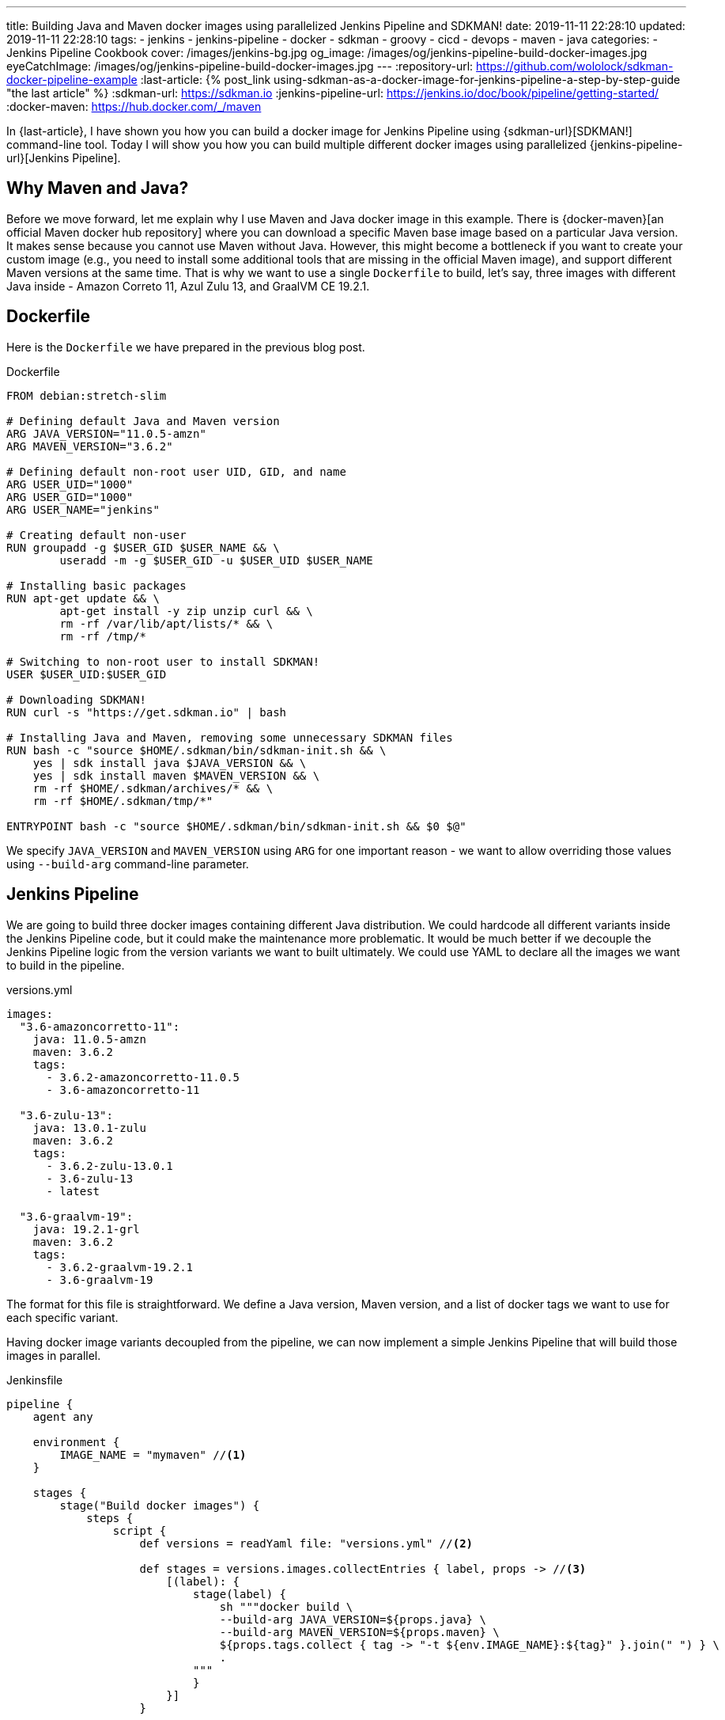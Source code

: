---
title: Building Java and Maven docker images using parallelized Jenkins Pipeline and SDKMAN!
date: 2019-11-11 22:28:10
updated: 2019-11-11 22:28:10
tags:
    - jenkins
    - jenkins-pipeline
    - docker
    - sdkman
    - groovy
    - cicd
    - devops
    - maven
    - java
categories:
    - Jenkins Pipeline Cookbook
cover: /images/jenkins-bg.jpg
og_image: /images/og/jenkins-pipeline-build-docker-images.jpg
eyeCatchImage: /images/og/jenkins-pipeline-build-docker-images.jpg
---
:repository-url: https://github.com/wololock/sdkman-docker-pipeline-example
:last-article: pass:[{% post_link using-sdkman-as-a-docker-image-for-jenkins-pipeline-a-step-by-step-guide "the last article" %}]
:sdkman-url: https://sdkman.io
:jenkins-pipeline-url: https://jenkins.io/doc/book/pipeline/getting-started/
:docker-maven: https://hub.docker.com/_/maven

In {last-article}, I have shown you how you can build a docker image for Jenkins Pipeline using {sdkman-url}[SDKMAN!] command-line tool.
Today I will show you how you can build multiple different docker images using parallelized {jenkins-pipeline-url}[Jenkins Pipeline].

++++
<!-- more -->
++++

== Why Maven and Java?

Before we move forward, let me explain why I use Maven and Java docker image in this example.
There is {docker-maven}[an official Maven docker hub repository] where you can download a specific Maven base image based on a particular Java version.
It makes sense because you cannot use Maven without Java.
However, this might become a bottleneck if you want to create your custom image (e.g., you need to install some additional tools that are missing in the official Maven image), and support different Maven versions at the same time.
That is why we want to use a single `Dockerfile` to build, let's say, three images with different Java inside - Amazon Correto 11, Azul Zulu 13, and GraalVM CE 19.2.1.

== Dockerfile

Here is the `Dockerfile` we have prepared in the previous blog post.

.Dockerfile
[source,dockerfile]
----
FROM debian:stretch-slim

# Defining default Java and Maven version
ARG JAVA_VERSION="11.0.5-amzn"
ARG MAVEN_VERSION="3.6.2"

# Defining default non-root user UID, GID, and name
ARG USER_UID="1000"
ARG USER_GID="1000"
ARG USER_NAME="jenkins"

# Creating default non-user
RUN groupadd -g $USER_GID $USER_NAME && \
	useradd -m -g $USER_GID -u $USER_UID $USER_NAME

# Installing basic packages
RUN apt-get update && \
	apt-get install -y zip unzip curl && \
	rm -rf /var/lib/apt/lists/* && \
	rm -rf /tmp/*

# Switching to non-root user to install SDKMAN!
USER $USER_UID:$USER_GID

# Downloading SDKMAN!
RUN curl -s "https://get.sdkman.io" | bash

# Installing Java and Maven, removing some unnecessary SDKMAN files
RUN bash -c "source $HOME/.sdkman/bin/sdkman-init.sh && \
    yes | sdk install java $JAVA_VERSION && \
    yes | sdk install maven $MAVEN_VERSION && \
    rm -rf $HOME/.sdkman/archives/* && \
    rm -rf $HOME/.sdkman/tmp/*"

ENTRYPOINT bash -c "source $HOME/.sdkman/bin/sdkman-init.sh && $0 $@"
----

We specify `JAVA_VERSION`  and `MAVEN_VERSION` using `ARG` for one important reason - we want to allow overriding those values using `--build-arg` command-line parameter.

== Jenkins Pipeline

We are going to build three docker images containing different Java distribution.
We could hardcode all different variants inside the Jenkins Pipeline code, but it could make the maintenance more problematic.
It would be much better if we decouple the Jenkins Pipeline logic from the version variants we want to built ultimately.
We could use YAML to declare all the images we want to build in the pipeline.

.versions.yml
[source,yaml]
----
images:
  "3.6-amazoncorretto-11":
    java: 11.0.5-amzn
    maven: 3.6.2
    tags:
      - 3.6.2-amazoncorretto-11.0.5
      - 3.6-amazoncorretto-11

  "3.6-zulu-13":
    java: 13.0.1-zulu
    maven: 3.6.2
    tags:
      - 3.6.2-zulu-13.0.1
      - 3.6-zulu-13
      - latest

  "3.6-graalvm-19":
    java: 19.2.1-grl
    maven: 3.6.2
    tags:
      - 3.6.2-graalvm-19.2.1
      - 3.6-graalvm-19
----

The format for this file is straightforward.
We define a Java version, Maven version, and a list of docker tags we want to use for each specific variant.

Having docker image variants decoupled from the pipeline, we can now implement a simple Jenkins Pipeline that will build those images in parallel.

.Jenkinsfile
[source,groovy]
----
pipeline {
    agent any

    environment {
        IMAGE_NAME = "mymaven" //<1>
    }

    stages {
        stage("Build docker images") {
            steps {
                script {
                    def versions = readYaml file: "versions.yml" //<2>

                    def stages = versions.images.collectEntries { label, props -> //<3>
                        [(label): {
                            stage(label) {
                                sh """docker build \
                                --build-arg JAVA_VERSION=${props.java} \
                                --build-arg MAVEN_VERSION=${props.maven} \
                                ${props.tags.collect { tag -> "-t ${env.IMAGE_NAME}:${tag}" }.join(" ") } \
                                .
                            """
                            }
                        }]
                    }

                    parallel stages //<4>
                }
            }
        }
    }
}
----

This pipeline has only a single stage that executes three nested stages in parallel.
Each parallelized stage is responsible for building and tagging one specific variant of `mymaven` docker image pass:[<em class="conum" data-value="1"></em>].
We use `readYaml` pipeline utility step to read images configuration from the `versions.yml` file pass:[<em class="conum" data-value="2"></em>].
Then we construct the stage for every image pass:[<em class="conum" data-value="3"></em>] to run in parallel pass:[<em class="conum" data-value="4"></em>].

When we execute this pipeline, we get something like this.

[.text-center]
--
[.img-responsive.img-thumbnail]
[link=/images/sdkman-docker-pipeline.png]
image::/images/sdkman-docker-pipeline.png[]
--

Every parallel stage has built a different docker image variant.

[source,bash]
----
# 3.6-amazoncorretto-11 stage:
+ docker build --build-arg JAVA_VERSION=11.0.5-amzn --build-arg MAVEN_VERSION=3.6.2 -t mymaven:3.6.2-amazoncorretto-11.0.5 -t mymaven:3.6-amazoncorretto-11 .

# 3.6-graalvm-19 stage:
+ docker build --build-arg JAVA_VERSION=19.2.1-grl --build-arg MAVEN_VERSION=3.6.2 -t mymaven:3.6.2-graalvm-19.2.1 -t mymaven:3.6-graalvm-19 .

# 3.6-zulu-13 stage:
+ docker build --build-arg JAVA_VERSION=13.0.1-zulu --build-arg MAVEN_VERSION=3.6.2 -t mymaven:3.6.2-zulu-13.0.1 -t mymaven:3.6-zulu-13 -t mymaven:latest .
----

We can list existing `mymaven` docker images.

[source,bash]
----
$ docker images | grep mymaven
mymaven            3.6-graalvm-19                32a1ea1dc8ee        38 minutes ago      1.01 GB
mymaven            3.6.2-graalvm-19.2.1          32a1ea1dc8ee        38 minutes ago      1.01 GB
mymaven            3.6-zulu-13                   8553ca3e7556        41 minutes ago      439 MB
mymaven            3.6.2-zulu-13.0.1             8553ca3e7556        41 minutes ago      439 MB
mymaven            latest                        8553ca3e7556        41 minutes ago      439 MB
mymaven            3.6-amazoncorretto-11         1d38b0879ab0        5 days ago          407 MB
mymaven            3.6.2-amazoncorretto-11.0.5   1d38b0879ab0        5 days ago          407 MB
----

And as the final step, we can execute `mvn -version` from each docker image to verify that everything worked.

[source,bash,subs="verbatim,attributes,quotes"]
----
**$ docker run --rm -u $(id -u) [.mark]#mymaven:3.6-amazoncorretto-11# mvn -version**
Apache Maven 3.6.2 (40f52333136460af0dc0d7232c0dc0bcf0d9e117; 2019-08-27T15:06:16Z)
Maven home: /home/jenkins/.sdkman/candidates/maven/current
Java version: 11.0.5, vendor: Amazon.com Inc., runtime: /home/jenkins/.sdkman/candidates/java/11.0.5-amzn
Default locale: en_US, platform encoding: ANSI_X3.4-1968
OS name: "linux", version: "5.3.8-200.fc30.x86_64", arch: "amd64", family: "unix"

**$ docker run --rm -u $(id -u) [.mark]#mymaven:3.6-graalvm-19# mvn -version**
Apache Maven 3.6.2 (40f52333136460af0dc0d7232c0dc0bcf0d9e117; 2019-08-27T15:06:16Z)
Maven home: /home/jenkins/.sdkman/candidates/maven/current
Java version: 1.8.0_232, vendor: Oracle Corporation, runtime: /home/jenkins/.sdkman/candidates/java/19.2.1-grl/jre
Default locale: en_US, platform encoding: ANSI_X3.4-1968
OS name: "linux", version: "5.3.8-200.fc30.x86_64", arch: "amd64", family: "unix"

**$ docker run --rm -u $(id -u) [.mark]#mymaven:3.6-zulu-13# mvn -version**
Apache Maven 3.6.2 (40f52333136460af0dc0d7232c0dc0bcf0d9e117; 2019-08-27T15:06:16Z)
Maven home: /home/jenkins/.sdkman/candidates/maven/current
Java version: 13.0.1, vendor: Azul Systems, Inc., runtime: /home/jenkins/.sdkman/candidates/java/13.0.1-zulu
Default locale: en_US, platform encoding: ANSI_X3.4-1968
OS name: "linux", version: "5.3.8-200.fc30.x86_64", arch: "amd64", family: "unix"
----

NOTE: You can download the source code presented in this blog post from the following Github repository - {repository-url}.

== Conclusion

That's all for today.
The pipeline I have shown you could be extended to run some parallelized smoke tests, and publish generated docker images to some remote hub.
But this is maybe a subject for another story.
Let me know what do you think about this blog post in the comments section down below.
See you next time!
